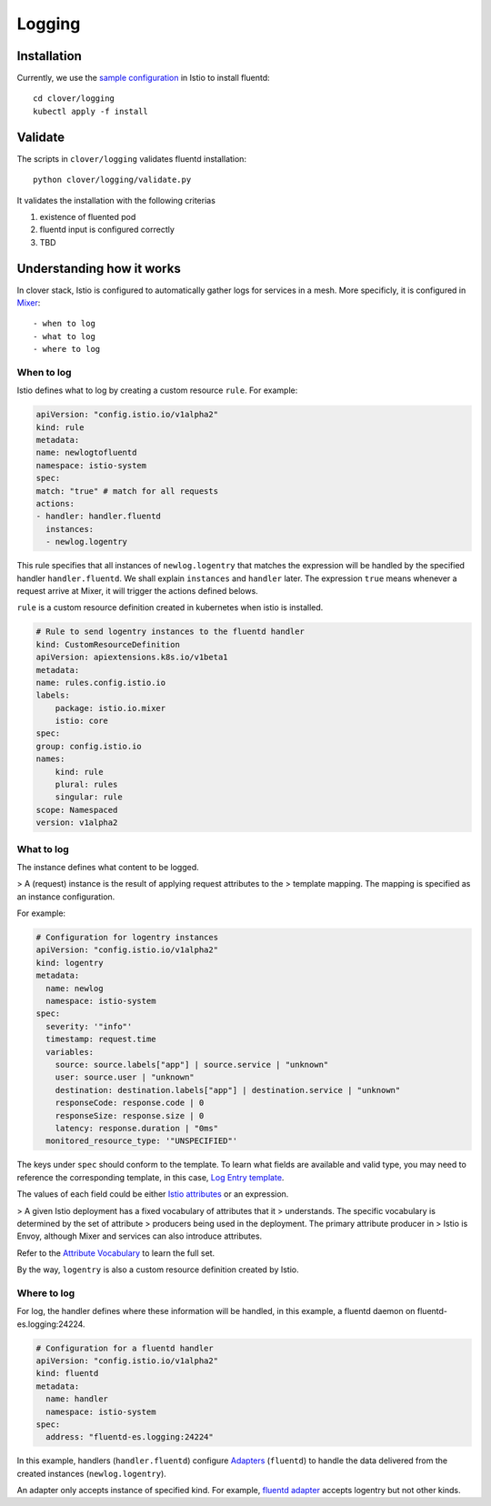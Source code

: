 #######
Logging
#######

************
Installation
************

Currently, we use the `sample configuration`_ in Istio to install fluentd::

    cd clover/logging
    kubectl apply -f install

.. _sample configuration: https://istio.io/docs/tasks/telemetry/fluentd.html

********
Validate
********

The scripts in ``clover/logging`` validates fluentd installation::

    python clover/logging/validate.py

It validates the installation with the following criterias

#. existence of fluented pod
#. fluentd input is configured correctly
#. TBD

**************************
Understanding how it works
**************************

In clover stack, Istio is configured to automatically gather logs for services
in a mesh. More specificly, it is configured in `Mixer`_::

- when to log
- what to log
- where to log

.. _Mixer: https://istio.io/docs/concepts/policy-and-control/mixer.html

When to log
===========

Istio defines what to log by creating a custom resource ``rule``. For example:

.. code-block:: yaml

    apiVersion: "config.istio.io/v1alpha2"
    kind: rule
    metadata:
    name: newlogtofluentd
    namespace: istio-system
    spec:
    match: "true" # match for all requests
    actions:
    - handler: handler.fluentd
      instances:
      - newlog.logentry

This rule specifies that all instances of ``newlog.logentry`` that matches the
expression will be handled by the specified handler ``handler.fluentd``. We
shall explain ``instances`` and ``handler`` later. The expression ``true`` means
whenever a request arrive at Mixer, it will trigger the actions defined belows.

``rule`` is a custom resource definition created in kubernetes when istio is
installed.

.. code-block:: yaml

    # Rule to send logentry instances to the fluentd handler
    kind: CustomResourceDefinition
    apiVersion: apiextensions.k8s.io/v1beta1
    metadata:
    name: rules.config.istio.io
    labels:
        package: istio.io.mixer
        istio: core
    spec:
    group: config.istio.io
    names:
        kind: rule
        plural: rules
        singular: rule
    scope: Namespaced
    version: v1alpha2

What to log
===========

The instance defines what content to be logged.

> A (request) instance is the result of applying request attributes to the
> template mapping. The mapping is specified as an instance configuration.

For example:

.. code-block:: yaml

    # Configuration for logentry instances
    apiVersion: "config.istio.io/v1alpha2"
    kind: logentry
    metadata:
      name: newlog
      namespace: istio-system
    spec:
      severity: '"info"'
      timestamp: request.time
      variables:
        source: source.labels["app"] | source.service | "unknown"
        user: source.user | "unknown"
        destination: destination.labels["app"] | destination.service | "unknown"
        responseCode: response.code | 0
        responseSize: response.size | 0
        latency: response.duration | "0ms"
      monitored_resource_type: '"UNSPECIFIED"'

The keys under ``spec`` should conform to the template. To learn what fields
are available and valid type, you may need to reference the corresponding
template, in this case, `Log Entry template`_.

The values of each field could be either `Istio attributes`_ or an expression.

> A given Istio deployment has a fixed vocabulary of attributes that it
> understands. The specific vocabulary is determined by the set of attribute
> producers being used in the deployment. The primary attribute producer in
> Istio is Envoy, although Mixer and services can also introduce attributes.

Refer to the `Attribute Vocabulary`_ to learn the full set.

By the way, ``logentry`` is also a custom resource definition created by Istio.

.. _Istio attributes: https://istio.io/docs/concepts/policy-and-control/attributes.html
.. _Attribute Vocabulary: https://istio.io/docs/reference/config/mixer/attribute-vocabulary.html
.. _Log Entry template: https://istio.io/docs/reference/config/template/logentry.html

Where to log
============

For log, the handler defines where these information will be handled, in this
example, a fluentd daemon on fluentd-es.logging:24224.

.. code-block:: yaml

    # Configuration for a fluentd handler
    apiVersion: "config.istio.io/v1alpha2"
    kind: fluentd
    metadata:
      name: handler
      namespace: istio-system
    spec:
      address: "fluentd-es.logging:24224"

In this example, handlers (``handler.fluentd``) configure `Adapters`_
(``fluentd``) to handle the data delivered from the created instances
(``newlog.logentry``).

An adapter only accepts instance of specified kind. For example,
`fluentd adapter`_ accepts logentry but not other kinds.

.. _Adapters: https://istio.io/docs/concepts/policy-and-control/mixer.html#adapters
.. _fluentd adapter: https://istio.io/docs/reference/config/adapters/fluentd.html

